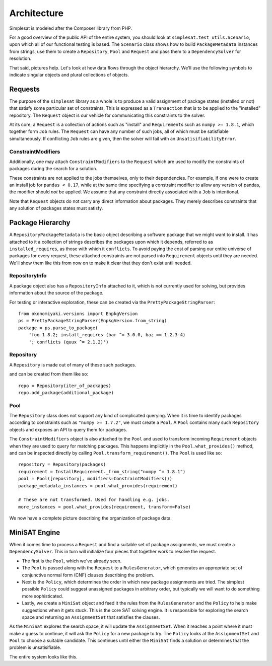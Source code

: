 Architecture
============

Simplesat is modeled after the Composer library from PHP.

For a good overview of the public API of the entire system, you should look at
``simplesat.test_utils.Scenario``, upon which all of our functional testing is
based. The ``Scenario`` class shows how to build ``PackageMetadata`` instances
from strings, use them to create a ``Repository``, ``Pool`` and ``Request`` and
pass them to a ``DependencySolver`` for resolution.

That said, pictures help. Let's look at how data flows through the object
hierarchy. We'll use the following symbols to indicate singular objects and
plural collections of objects.

.. graphviz::

    graph {
        singular;
        plural [shape=tripleoctagon];
    }


Requests
--------

The purpose of the ``simplesat`` library as a whole is to produce a valid
assignment of package states (installed or not) that satisfy some particular
set of constraints. This is expressed as a ``Transaction`` that is to be
applied to the "installed" repository. The ``Request`` object is our vehicle
for communicating this constraints to the solver.


At its core, a ``Request`` is a collection of actions such as "install" and
``Requirement``\s such as ``numpy >= 1.8.1``, which together form ``Job``
rules. The ``Request`` can have any number of such jobs, all of which must be
satisfiable simultaneously. If conflicting ``Job`` rules are given, then the
solver will fail with an ``UnsatisifiabilityError``.

.. graphviz::

    digraph simplesat {
        Request -> Job;
        Job [shape=tripleoctagon];
    }


ConstraintModifiers
~~~~~~~~~~~~~~~~~~~

Additionally, one may attach ``ConstraintModifiers`` to the ``Request`` which
are used to modify the constraints of packages during the search for a
solution.

.. graphviz::

    digraph simplesat {
        Request -> Job;
        Request -> ConstraintModifiers;
        Job [shape=tripleoctagon];
    }

These constraints are not applied to the jobs themselves, only to their
dependencies. For example, if one were to create an install job for ``pandas <
0.17``, while at the same time specifying a constraint modifier to allow any
version of pandas, the modifier should *not* be applied. We assume that any
constraint directly associated with a ``Job`` is intentional.

Note that ``Request`` objects do not carry any direct information about
packages. They merely describes constraints that any solution of packages
states must satisfy.

Package Hierarchy
-----------------

A ``RepositoryPackageMetadata`` is the basic object describing a software
package that we might want to install. It has attached to it a collection of
strings describes the packages upon which it depends, referred to as
``installed_requires``, as those with which it ``conflicts``. To avoid paying
the cost of parsing our entire universe of packages for every request, these
attached constraints are not parsed into ``Requirement`` objects until they are
needed. We'll show them like this from now on to make it clear that they don't
exist until needed.

.. graphviz::

    digraph G {
        Requirement [shape=tripleoctagon, style=dashed];
    }


RepositoryInfo
~~~~~~~~~~~~~~

A package object also has a ``RepositoryInfo`` attached to it, which is not
currently used for solving, but provides information about the source of the
package.

.. graphviz::

    digraph G {
        PackageMetadata -> constraint_strings;
        constraint_strings -> Requirement [label = "parses-to", style = dashed];
        PackageMetadata -> RepositoryInfo;
        Requirement [shape=tripleoctagon, style=dashed];
    }

For testing or interactive exploration, these can be created via the
``PrettyPackageStringParser``::

    from okonomiyaki.versions import EnpkgVersion
    ps = PrettyPackageStringParser(EnpkgVersion.from_string)
    package = ps.parse_to_package(
        'foo 1.8.2; install_requires (bar ^= 3.0.0, baz == 1.2.3-4)
        '; conflicts (quux ^= 2.1.2)')

Repository
~~~~~~~~~~

A ``Repository`` is made out of many of these such packages.

.. graphviz::

    digraph G {
        Repository -> PackageMetadata;
        PackageMetadata -> RepositoryInfo;
        PackageMetadata -> Requirement;
        Requirement [shape=tripleoctagon, style=dashed];
        PackageMetadata [shape=tripleoctagon];
    }

and can be created from them like so::

    repo = Repository(iter_of_packages)
    repo.add_package(additional_package)


Pool
~~~~

The ``Repository`` class does not support any kind of complicated querying.
When it is time to identify packages according to constraints such as ``"numpy
>= 1.7.2"``, we must create a ``Pool``. A ``Pool`` contains many such
``Repository`` objects and exposes an API to query them for packages.

.. graphviz::

    digraph G {
        Pool -> Repository;
        Pool -> ConstraintModifiers;
        Repository -> PackageMetadata;
        PackageMetadata -> RepositoryInfo;
        PackageMetadata -> Requirement;
        Requirement [shape=tripleoctagon, style=dashed];
        Repository [shape=tripleoctagon];
        PackageMetadata [shape=tripleoctagon];
    }

The ``ConstraintModifiers`` object is also attached to the ``Pool`` and used to
transform incoming ``Requirement`` objects when they are used to query for
matching packages. This happens implicitly in the ``Pool.what_provides()``
method, and can be inspected directly by calling
``Pool.transform_requirement()``. The ``Pool`` is used like so::

    repository = Repository(packages)
    requirement = InstallRequirement._from_string("numpy ^= 1.8.1")
    pool = Pool([repository], modifiers=ConstraintModifiers())
    package_metadata_instances = pool.what_provides(requirement)

    # These are not transformed. Used for handling e.g. jobs.
    more_instances = pool.what_provides(requirement, transform=False)

We now have a complete picture describing the organization of package data.

.. graphviz::

    digraph simplesat {
        Request -> Job;
        Job -> Requirement;
        Request -> ConstraintModifiers;
        Pool -> Repository;
        Repository -> PackageMetadata;
        Pool -> ConstraintModifiers [constraint = false];
        PackageMetadata -> Requirement;

        Repository [shape=tripleoctagon];
        Job [shape=tripleoctagon];
        Requirement [shape=tripleoctagon];
        PackageMetadata [shape=tripleoctagon];
    }

MiniSAT Engine
--------------

When it comes time to process a ``Request`` and find a suitable set of package
assignments, we must create a ``DependencySolver``. This in turn will
initialize four pieces that together work to resolve the request.

- The first is the ``Pool``, which we've already seen.
- The ``Pool`` is passed along with the ``Request`` to a ``RulesGenerator``,
  which generates an appropriate set of conjunctive normal form (CNF) clauses
  describing the problem.
- Next is the ``Policy``, which determines the order in which new package
  assignments are tried. The simplest possible ``Policy`` could suggest
  unassigned packages in arbitrary order, but typically we will want to do
  something more sophisticated.
- Lastly, we create a ``MiniSat`` object and feed it the rules from the
  ``RulesGenerator`` and the ``Policy`` to help make suggestions when it gets
  stuck. This is the core SAT solving engine. It is responsible for exploring
  the search space and returning an ``AssignmentSet`` that satisfies the
  clauses.

.. graphviz::

    digraph simplesat {
        DependencySolver -> Policy;
        DependencySolver -> Pool;
        DependencySolver -> RulesGenerator [style = dashed];
        RulesGenerator -> Pool [constraint = false];
        DependencySolver -> MiniSat [constraint = false];
        MiniSat -> AssignmentSet;
        MiniSat -> Policy;
        Policy -> AssignmentSet [style = dashed, constraint = false];
        Policy -> Pool;

        RulesGenerator [style = dashed];
    }

As the ``MiniSat`` explores the search space, it will update the
``AssignmentSet``. When it reaches a point where it must make a guess to
continue, it will ask the ``Policy`` for a
new package to try. The ``Policy`` looks at the ``AssignmentSet`` and ``Pool``
to choose a suitable candidate. This continues until either the ``MiniSat``
finds a solution or determines that the problem is unsatisifiable.

The entire system looks like this.

.. graphviz::

    digraph simplesat {
        DependencySolver -> Policy;
        DependencySolver -> Pool;
        DependencySolver -> Request;
        DependencySolver -> MiniSat [constraint = false];
        DependencySolver -> RulesGenerator [style = dashed];
        RulesGenerator -> Pool [constraint = false];
        MiniSat -> Policy;
        MiniSat -> AssignmentSet;
        Policy -> AssignmentSet [constraint = false];
        Policy -> Pool;
        Pool -> Repository;
        Repository -> PackageMetadata;
        PackageMetadata -> Requirement;
        Pool -> ConstraintModifiers [constraint = false];
        Job -> Requirement;
        Request -> ConstraintModifiers;
        Request -> Job;

        Repository [shape=tripleoctagon];
        Job [shape=tripleoctagon];
        Requirement [shape=tripleoctagon];
        PackageMetadata [shape=tripleoctagon];
        RulesGenerator [style = dashed];
    }
